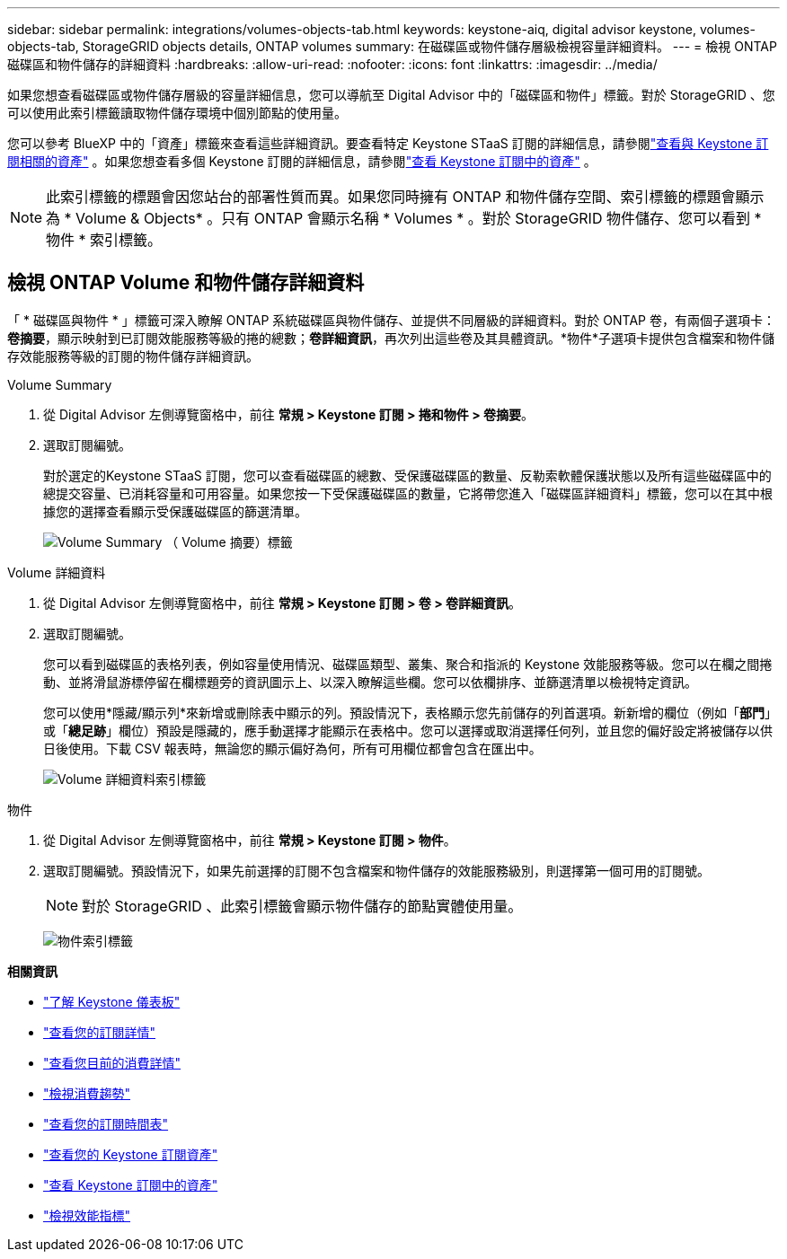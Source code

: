---
sidebar: sidebar 
permalink: integrations/volumes-objects-tab.html 
keywords: keystone-aiq, digital advisor keystone, volumes-objects-tab, StorageGRID objects details, ONTAP volumes 
summary: 在磁碟區或物件儲存層級檢視容量詳細資料。 
---
= 檢視 ONTAP 磁碟區和物件儲存的詳細資料
:hardbreaks:
:allow-uri-read: 
:nofooter: 
:icons: font
:linkattrs: 
:imagesdir: ../media/


[role="lead"]
如果您想查看磁碟區或物件儲存層級的容量詳細信息，您可以導航至 Digital Advisor 中的「磁碟區和物件」標籤。對於 StorageGRID 、您可以使用此索引標籤讀取物件儲存環境中個別節點的使用量。

您可以參考 BlueXP 中的「資產」標籤來查看這些詳細資訊。要查看特定 Keystone STaaS 訂閱的詳細信息，請參閱link:../integrations/assets-tab.html["查看與 Keystone 訂閱相關的資產"] 。如果您想查看多個 Keystone 訂閱的詳細信息，請參閱link:../integrations/assets.html["查看 Keystone 訂閱中的資產"] 。


NOTE: 此索引標籤的標題會因您站台的部署性質而異。如果您同時擁有 ONTAP 和物件儲存空間、索引標籤的標題會顯示為 * Volume & Objects* 。只有 ONTAP 會顯示名稱 * Volumes * 。對於 StorageGRID 物件儲存、您可以看到 * 物件 * 索引標籤。



== 檢視 ONTAP Volume 和物件儲存詳細資料

「 * 磁碟區與物件 * 」標籤可深入瞭解 ONTAP 系統磁碟區與物件儲存、並提供不同層級的詳細資料。對於 ONTAP 卷，有兩個子選項卡：*卷摘要*，顯示映射到已訂閱效能服務等級的捲的總數；*卷詳細資訊*，再次列出這些卷及其具體資訊。*物件*子選項卡提供包含檔案和物件儲存效能服務等級的訂閱的物件儲存詳細資訊。

[role="tabbed-block"]
====
.Volume Summary
--
. 從 Digital Advisor 左側導覽窗格中，前往 *常規 > Keystone 訂閱 > 捲和物件 > 卷摘要*。
. 選取訂閱編號。
+
對於選定的Keystone STaaS 訂閱，您可以查看磁碟區的總數、受保護磁碟區的數量、反勒索軟體保護狀態以及所有這些磁碟區中的總提交容量、已消耗容量和可用容量。如果您按一下受保護磁碟區的數量，它將帶您進入「磁碟區詳細資料」標籤，您可以在其中根據您的選擇查看顯示受保護磁碟區的篩選清單。

+
image:volume-summary-3.png["Volume Summary （ Volume 摘要）標籤"]



--
.Volume 詳細資料
--
. 從 Digital Advisor 左側導覽窗格中，前往 *常規 > Keystone 訂閱 > 卷 > 卷詳細資訊*。
. 選取訂閱編號。
+
您可以看到磁碟區的表格列表，例如容量使用情況、磁碟區類型、叢集、聚合和指派的 Keystone 效能服務等級。您可以在欄之間捲動、並將滑鼠游標停留在欄標題旁的資訊圖示上、以深入瞭解這些欄。您可以依欄排序、並篩選清單以檢視特定資訊。

+
您可以使用*隱藏/顯示列*來新增或刪除表中顯示的列。預設情況下，表格顯示您先前儲存的列首選項。新新增的欄位（例如「*部門*」或「*總足跡*」欄位）預設是隱藏的，應手動選擇才能顯示在表格中。您可以選擇或取消選擇任何列，並且您的偏好設定將被儲存以供日後使用。下載 CSV 報表時，無論您的顯示偏好為何，所有可用欄位都會包含在匯出中。

+
image:volume-details-4.png["Volume 詳細資料索引標籤"]



--
.物件
--
. 從 Digital Advisor 左側導覽窗格中，前往 *常規 > Keystone 訂閱 > 物件*。
. 選取訂閱編號。預設情況下，如果先前選擇的訂閱不包含檔案和物件儲存的效能服務級別，則選擇第一個可用的訂閱號。
+

NOTE: 對於 StorageGRID 、此索引標籤會顯示物件儲存的節點實體使用量。

+
image:objects-details.png["物件索引標籤"]



--
====
*相關資訊*

* link:../integrations/dashboard-overview.html["了解 Keystone 儀表板"]
* link:../integrations/subscriptions-tab.html["查看您的訂閱詳情"]
* link:../integrations/current-usage-tab.html["查看您目前的消費詳情"]
* link:../integrations/consumption-tab.html["檢視消費趨勢"]
* link:../integrations/subscription-timeline.html["查看您的訂閱時間表"]
* link:../integrations/assets-tab.html["查看您的 Keystone 訂閱資產"]
* link:../integrations/assets.html["查看 Keystone 訂閱中的資產"]
* link:../integrations/performance-tab.html["檢視效能指標"]

